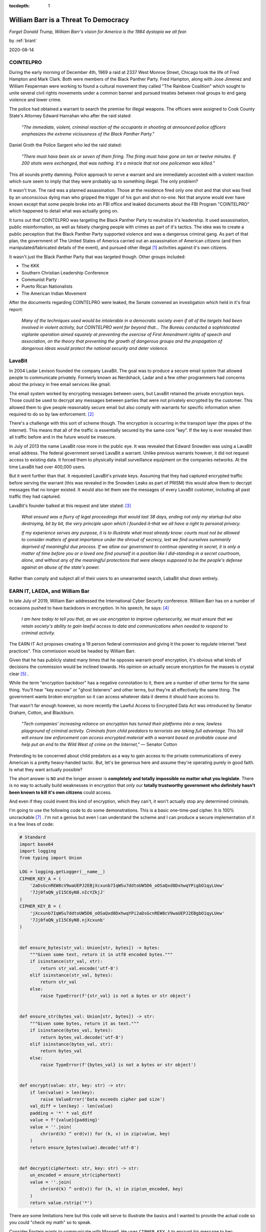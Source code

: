:tocdepth: 1

.. _article_38:

William Barr is a Threat To Democracy
=====================================

.. container:: center

    *Forget Donald Trump, William Barr's vision for America is the 1984 dystopia
    we all fear.*

    by :ref:`brant`

    2020-08-14

COINTELPRO
----------

During the early morning of December 4th, 1969 a raid at 2337 West Monroe
Street, Chicago took the life of Fred Hampton and Mark Clark. Both were members
of the Black Panther Party. Fred Hampton, along with Jose Jimenez and William
Fesperman were working to found a cultural movement they called "The Rainbow
Coalition" which sought to unite several civil rights movements under a common
banner and pursued treaties between rival groups to end gang violence and lower
crime.

The police had obtained a warrant to search the premise for illegal weapons.
The officers were assigned to Cook County State's Attorney Edward Hanrahan who
after the raid stated:

    *"The immediate, violent, criminal reaction of the occupants in shooting at
    announced police officers emphasizes the extreme viciousness of the Black
    Panther Party."*

Daniel Groth the Police Sargent who led the raid stated:

    *"There must have been six or seven of them firing. The firing must have
    gone on ten or twelve minutes. If 200 shots were exchanged, that was
    nothing. It's a miracle that not one policeman was killed."*

This all sounds pretty damning. Police approach to serve a warrant and are
immediately accosted with a violent reaction which sure seem to imply that they
were probably up to something illegal. The only problem?

It wasn't true. The raid was a planned assassination. Those at the residence
fired only one shot and that shot was fired by an unconscious dying man who
gripped the trigger of his gun and shot no-one. Not that anyone would
ever have known except that some people broke into an FBI office and leaked
documents about the FBI Program "COINTELPRO" which happened to detail what was
actually going on.

It turns out that COINTELPRO was targeting the Black Panther Party to
neutralize it's leadership. It used assassination, public misinformation,
as well as falsely charging people with crimes as part of it's tactics. The
idea was to create a public perception that the Black Panther Party supported
violence and was a dangerous criminal gang. As part of that plan, the
government of The United States of America carried out an assassination of
American *citizens* (and then manipulated/fabricated details of the event), and
pursued other illegal [#f1]_ activities against it's own citizens.

It wasn't just the Black Panther Party that was targeted though. Other groups
included:

- The KKK
- Southern Christian Leadership Conference
- Communist Party
- Puerto Rican Nationalists
- The American Indian Movement

After the documents regarding COINTELPRO were leaked, the Senate convened an
investigation which held in it's final report:

    *Many of the techniques used would be intolerable in a democratic society
    even if all of the targets had been involved in violent activity, but
    COINTELPRO went far beyond that... The Bureau conducted a sophisticated
    vigilante operation aimed squarely at preventing the exercise of First
    Amendment rights of speech and association, on the theory that preventing
    the growth of dangerous groups and the propagation of dangerous ideas would
    protect the national security and deter violence.*


LavaBit
-------

In 2004 Ladar Levison founded the company LavaBit. The goal was to produce a
secure email system that allowed people to communicate privately. Formerly
known as Nerdshack, Ladar and a few other programmers had concerns about the
privacy in free email services like gmail.

The email system worked by encrypting messages between users, but LavaBit
retained the private encryption keys. Those could be used to decrypt any
messages between parties that were not privately encrypted by the customer.
This allowed them to give people reasonably secure email but also comply with
warrants for specific information when required to do so by law enforcement. [#f2]_

There's a challenge with this sort of scheme though. The encryption is
occurring in the transport layer (the pipes of the internet). This means that
all of the traffic is essentially secured by the same core "key". If the key is
ever revealed then all traffic before and in the future would be insecure.


In July of 2013 the name LavaBit rose more in the public eye. It was revealed
that Edward Snowden was using a LavaBit email address. The federal government
served LavaBit a warrant. Unlike previous warrants however, it did not request
access to existing data. It forced them to physically install surveillance
equipment on the companies networks. At the time LavaBit had over 400,000
users.

But it went further than that. It requested LavaBit's private keys. Assuming
that  they had captured encrypted traffic before serving the warrant (this was
revealed in the Snowden Leaks as part of PRISM) this would allow them to
decrypt messages that no longer existed. It would also let them see the
messages of every LavaBit customer, including all past traffic they had
captured.

LavaBit's founder balked at this request and later stated: [#f3]_

    *What ensued was a flurry of legal proceedings that would last 38 days,
    ending not only my startup but also destroying, bit by bit, the very
    principle upon which I founded it–that we all have a right to personal
    privacy.*

    *If my experience serves any purpose, it is to illustrate what most already
    know: courts must not be allowed to consider matters of great importance
    under the shroud of secrecy, lest we find ourselves summarily deprived of
    meaningful due process. If we allow our government to continue operating in
    secret, it is only a matter of time before you or a loved one find yourself
    in a position like I did–standing in a secret courtroom, alone, and
    without any of the meaningful protections that were always supposed to be
    the people's defense against an abuse of the state's power.*

Rather than comply and subject all of their users to an unwarranted search,
LabaBit shut down entirely.


EARN IT, LAEDA, and William Bar
-------------------------------
In late July of 2019, William Barr addressed the International Cyber Security
conference. William Barr has on a number of occasions pushed to have backdoors
in encryption. In his speech, he says: [#f4]_

    *I am here today to tell you that, as we use encryption to improve
    cybersecurity, we must ensure that we retain society's ability to gain
    lawful access to data and communications when needed to respond to criminal
    activity.*

The EARN IT Act proposes creating a 19 person federal commission and
giving it the power to regulate internet "best practices". This commission
would be headed by William Barr.

Given that he has publicly stated many times that he opposes warrant-proof
encryption, it's obvious what kinds of decisions the commission would be
inclined towards. His opinion on actually secure encryption for the masses is
crystal clear [#f5]_ .

While the term "encryption backdoor" has a negative connotation to it, there
are a number of other terms for the same thing. You'll hear "key escrow" or
"ghost listeners" and other terms, but they're all effectively the same thing.
The government wants broken encryption so it can access whatever data it deems
it should have access to.

That wasn't far enough however, so more recently the Lawful Access to Encrypted
Data Act was introduced by Senator Graham, Cotton, and Blackburn.

    *"Tech companies' increasing reliance on encryption has turned their
    platforms into a new, lawless playground of criminal activity. Criminals
    from child predators to terrorists are taking full advantage. This bill
    will ensure law enforcement can access encrypted material with a warrant
    based on probable cause and help put an end to the Wild West of crime on
    the Internet,"* — Senator Cotton

Pretending to be concerned about child predators as a way to gain access to the
private communications of every American is a pretty heavy-handed tactic. But,
let's be generous here and assume they're operating purely in good faith. Is
what they want actually possible?

The short answer is ``NO`` and the longer answer is **completely and totally
impossible no matter what you legislate**. There is no way to actually build
weaknesses in encryption that *only* our **totally trustworthy government who
definitely hasn't been known to kill it's own citizens** could access.

And even if they could invent this kind of encryption, which they can't, it
won't actually stop any determined criminals.


I'm going to use the following code to do some demonstrations. This is a basic
one-time-pad cipher. It is 100% uncrackable [#f7]_ . I'm not a genius but even
I can understand the scheme and I can produce a secure implementation of it in
a few lines of code:

.. code-block:: python

    # Standard
    import base64
    import logging
    from typing import Union

    LOG = logging.getLogger(__name__)
    CIPHER_KEY_A = (
        '2aDsGcnREW8cV9waUEPJ2EBjXcxunb7IqWSu7ddtoUW5D6_oOSaQxd8DxhwqYPigbO1qyLUew'
        '7Jj0faQN_yI15C6yN8.nIcYZkjJ'
    )
    CIPHER_KEY_B = (
        'jXcxunb7IqWSu7ddtoUW5D6_oOSaQxd8DxhwqYPi2aDsGcnREW8cV9waUEPJ2EBgbO1qyLUew'
        '7Jj0faQN_yI15C6yN8.njXcxunb'
    )


    def ensure_bytes(str_val: Union[str, bytes]) -> bytes:
        """Given some text, return it in utf8 encoded bytes."""
        if isinstance(str_val, str):
            return str_val.encode('utf-8')
        elif isinstance(str_val, bytes):
            return str_val
        else:
            raise TypeError(f'{str_val} is not a bytes or str object')


    def ensure_str(bytes_val: Union[str, bytes]) -> str:
        """Given some bytes, return it as text."""
        if isinstance(bytes_val, bytes):
            return bytes_val.decode('utf-8')
        elif isinstance(bytes_val, str):
            return bytes_val
        else:
            raise TypeError(f'{bytes_val} is not a bytes or str object')


    def encrypt(value: str, key: str) -> str:
        if len(value) > len(key):
            raise ValueError('Data exceeds cipher pad size')
        val_diff = len(key) - len(value)
        padding = '*' * val_diff
        value = f'{value}{padding}'
        value = ''.join(
            chr(ord(k) ^ ord(v)) for (k, v) in zip(value, key)
        )
        return ensure_bytes(value).decode('utf-8')


    def decrypt(ciphertext: str, key: str) -> str:
        un_encoded = ensure_str(ciphertext)
        value = ''.join(
            chr(ord(k) ^ ord(v)) for (k, v) in zip(un_encoded, key)
        )
        return value.rstrip('*')


There are some limitations here but this code will serve to illustrate the
basics and I wanted to provide the actual code so you could "check my math"
so to speak.

Consider Epstein wants to communicate with Maxwell. He uses ``CIPHER_KEY_A``
to encrypt his message to her:

.. code-block:: python

    >>> encrypt('Epstein: got any new ladies for me?', CIPHER_KEY_A)

    w7"
    he0WvXu+5=)#1
    Ei2l_NN^E}nuEeyK{RNnRB][szCMHe
                                  fO]`@LK{duScSdDcIspA@`

He sends off the encrypted message. Maxwell replies, using ``CIPHER_KEY_B`` to
disguise her message:

.. code-block:: python

    >>> encrypt('Maxwell: You know I do. Any preferences?', CIPHER_KEY_B)

    (8&U\

    OwQ+.!*A!
    ^!
    <#VKnYmIDxo}I|]Koz`ohMHe
                            fO]`@LK{duScSdD@rIR_DH


Fine so far. They're cool, sending some secure messages. Suppose the government
though knew the keys being used and had a window into this conversation because
the messaging platform or email system they are using to communicate is sharing
it's secret keys with the government.

Of course every  criminal would know this and what do they do?

They generate their own key and encrypt it themselves with their own secure key
which we'll call ``CIPHER_KEY_C`` and ``CIPHER_KEY_D``. For this exercise
assume these are:

.. code-block:: python

    >>> CIPHER_KEY_C = (
    >>>     'io27LKgMbPQOzW7Xp0Y.BNfu0CMPpx1r4GxZ4B4ltGnQzRrOXlu8A9cqY50VO1_jziX3JyjgM'
    >>>     'td9lXq8VZRCWErH9LoAvoA9T6Cf'
    >>> )
    >>> CIPHER_KEY_D = (
    >>>     'C1QcICDHmTqszxtgDvnGy9uu6zq3skP9eD8pwO5TMM9RBeQXeb3hs9vkbHeWwqKVv2m4Iq1vj'
    >>>     'kWDpyAviF.ze9.Xl_e7vfeg9lvE'
    >>> )


So now before using the messaging system that is under surveillance, Epstein
creates a message using ``CIPHER_KEY_C`` which is his own:

.. code-block:: python

    >>> encrypt('Epstein: got any new ladies for me?', CIPHER_KEY_C)

    ,AC)"	wB7>;Z6Y!P^<Yb"Y&>pCRY"GphF^mD{PxXerF_kI[s|e@PCr`S@Mg^NFr[|pxi}oXbfEk\Ek~iL


The messaging system in turn encrypts that value as::

    ~0nAg%`X
            .@PgE{EFxut)
                        z218NN
    =>Cwq
    <K'2 wm
        Ch(iyv:C2/ LZj(}E2
                         J$w

The government has ``CIPHER_KEY_A`` in it's posession. It sees this message it
wants to decrypt so it applies the decryption key expecting to get a readable
message. Instead the result is unexpected (to them):

.. code-block:: python

    >>> t = """ ~0nAg%`X
            .@PgE{EFxut)
                        z218NN
    =>Cwq
    <K'2 wm
        Ch(iyv:C2/ LZj(}E2
                         J$w
    )"""
    >>> decrypt(t, CIPHER_KEY_A)

    ,AC)"	wB7>;Z6Y!P^<Yb"Y&>pCRY"GphF^mD{PxXerF_kI[s|e@PCr`S@Mg^NFr[|pxi}oXbfEk\Ek~iL

What's this? The government was expecting a message it could read but it instead
got ``,AC)"	wB7>;Z6Y!P^<Yb"Y&>pCRY"GphF^mD{PxXerF_kI[s|e@PCr`S@Mg^NFr[|pxi}oXbfEk\Ek~iL``
which it *can't* read.

The backdoored encryption thus exposes the data of ordinary citizens but does
not affect any reasonably savy criminal.

In short you can nest encryption arbitrarily. Know a channel is being spied on?
Simply do your own and keep out of jail. A few might get caught initially but
since there is tremendous profit in criminal activity the big cats aren't going
to be brought down unless they get lazy or stupid. They will adapt accordingly.
Meanwhile, the government not only has access to the private communications of
every citizen, but so too do foreign governments and criminals. If encryption
is weakened the exploits will not be limited to the US government. All that's
happened is that the security of individual citizens has been eliminated purely
for the purpose of being able to watch your every communication.

If you want to live in a dystopian surveillance state then by all means support
the efforts of William Barr to undermine the privacy of every American. If you
don't believe that private communication which the government is not privy too
is important to democracy and to avoid government suppression of free speech
rights, by all means support William Barr's efforts to open American citizens
information to foreign governments and criminals. Anyone who thinks that
weakened encryption will only be broken by our own government is hopelessly
naive.

But if you want to avoid a scenario that makes 1984 look like child's play,
then don't fall for the fear-based rhetoric around encryption and don't fall
prey to the myth that it's possible to weaken encryption in a way that only our
government can access.


.. rubric:: Footnotes

.. [#f1] https://www.intelligence.senate.gov/sites/default/files/94755_III.pdf

.. [#f2] https://www.docketalarm.com/cases/Maryland_District_Court/1--13-mj-00607/In_the_Matter_of_the_Search_of--_Lavabit_LLC_Email_Account_for_Joey006%40lavabit.com/

.. [#f3] https://www.theguardian.com/commentisfree/2014/may/20/why-did-lavabit-shut-down-snowden-email

.. [#f4] https://www.justice.gov/opa/speech/attorney-general-william-p-barr-delivers-keynote-address-international-conference-cyber

.. [#f5] https://www.eff.org/deeplinks/2019/07/doj-and-fbi-show-no-signs-correcting-past-untruths-their-new-attacks-encryption

.. [#f6] https://www.judiciary.senate.gov/press/rep/releases/graham-cotton-blackburn-introduce-balanced-solution-to-bolster-national-security-end-use-of-warrant-proof-encryption-that-shields-criminal-activity

.. [#f7] https://en.wikipedia.org/wiki/One-time_pad
